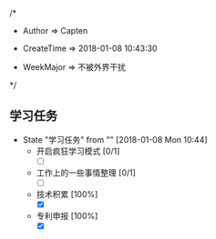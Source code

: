 
/*

 * Author       => Capten

 * CreateTime   => 2018-01-08 10:43:30
   
 * WeekMajor    => 不被外界干扰
   
 */

** 学习任务 
   - State "学习任务"   from ""           [2018-01-08 Mon 10:44]
     - 开启疯狂学习模式 [0/1]
       - [ ]
     - 工作上的一些事情整理 [0/1]
       - [ ]
     - 技术积累 [100%]
       - [X]
     - 专利申报 [100%]
       - [X]
      

